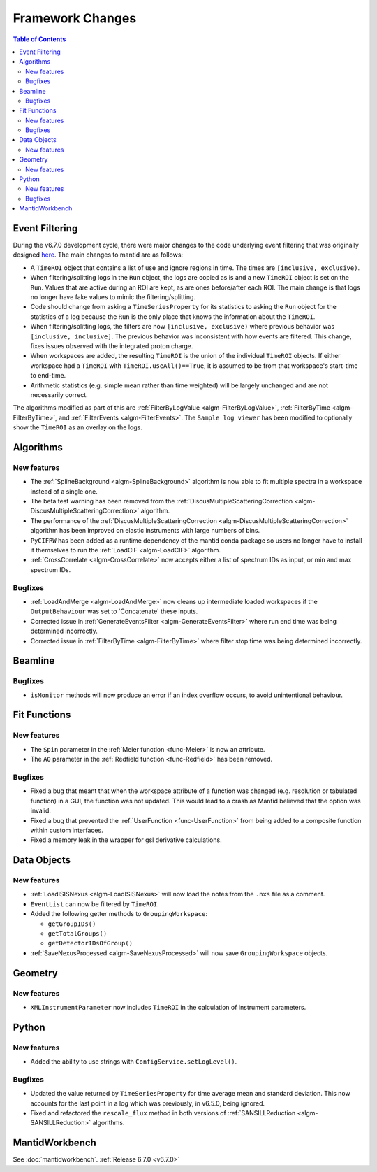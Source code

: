 =================
Framework Changes
=================

.. contents:: Table of Contents
   :local:

Event Filtering
---------------

During the v6.7.0 development cycle, there were major changes to the code underlying event filtering that was originally designed `here <https://github.com/mantidproject/mantid/issues/34794>`_.
The main changes to mantid are as follows:

- A ``TimeROI`` object that contains a list of use and ignore regions in time. The times are ``[inclusive, exclusive)``.
- When filtering/splitting logs in the ``Run`` object, the logs are copied as is and a new ``TimeROI`` object is set on the ``Run``. Values that are active during an ROI are kept, as are ones before/after each ROI. The main change is that logs no longer have fake values to mimic the filtering/splitting.
- Code should change from asking a ``TimeSeriesProperty`` for its statistics to asking the ``Run`` object for the statistics of a log because the ``Run`` is the only place that knows the information about the ``TimeROI``.
- When filtering/splitting logs, the filters are now ``[inclusive, exclusive)`` where previous behavior was ``[inclusive, inclusive]``. The previous behavior was inconsistent with how events are filtered. This change, fixes issues observed with the integrated proton charge.
- When workspaces are added, the resulting ``TimeROI`` is the union of the individual ``TimeROI`` objects. If either workspace had a ``TimeROI`` with ``TimeROI.useAll()==True``, it is assumed to be from that workspace's start-time to end-time.
- Arithmetic statistics (e.g. simple mean rather than time weighted) will be largely unchanged and are not necessarily correct.


The algorithms modified as part of this are :ref:`FilterByLogValue <algm-FilterByLogValue>`, :ref:`FilterByTime <algm-FilterByTime>`, and :ref:`FilterEvents <algm-FilterEvents>`.
The ``Sample log viewer`` has been modified to optionally show the ``TimeROI`` as an overlay on the logs.

Algorithms
----------

New features
############
- The :ref:`SplineBackground <algm-SplineBackground>` algorithm is now able to fit multiple spectra in a workspace instead of a single one.
- The beta test warning has been removed from the :ref:`DiscusMultipleScatteringCorrection <algm-DiscusMultipleScatteringCorrection>` algorithm.
- The performance of the :ref:`DiscusMultipleScatteringCorrection <algm-DiscusMultipleScatteringCorrection>` algorithm has been improved on elastic instruments with large numbers of bins.
- ``PyCIFRW`` has been added as a runtime dependency of the mantid conda package so users no longer have to install it themselves to run the :ref:`LoadCIF <algm-LoadCIF>` algorithm.
- :ref:`CrossCorrelate <algm-CrossCorrelate>` now accepts either a list of spectrum IDs as input, or min and max spectrum IDs.

Bugfixes
############
- :ref:`LoadAndMerge <algm-LoadAndMerge>` now cleans up intermediate loaded workspaces if the ``OutputBehaviour`` was set to 'Concatenate' these inputs.
- Corrected issue in :ref:`GenerateEventsFilter <algm-GenerateEventsFilter>` where run end time was being determined incorrectly.
- Corrected issue in :ref:`FilterByTime <algm-FilterByTime>` where filter stop time was being determined incorrectly.


Beamline
--------


Bugfixes
########
- ``isMonitor`` methods will now produce an error if an index overflow occurs, to avoid unintentional behaviour.


Fit Functions
-------------

New features
############
- The ``Spin`` parameter in the :ref:`Meier function <func-Meier>` is now an attribute.
- The ``A0`` parameter in the :ref:`Redfield function <func-Redfield>` has been removed.

Bugfixes
############
- Fixed a bug that meant that when the workspace attribute of a function was changed (e.g. resolution or tabulated function) in a GUI, the function was not updated. This would lead to a crash as Mantid believed that the option was invalid.
- Fixed a bug that prevented the :ref:`UserFunction <func-UserFunction>` from being added to a composite function within custom interfaces.
- Fixed a memory leak in the wrapper for gsl derivative calculations.

Data Objects
------------

New features
############
- :ref:`LoadISISNexus <algm-LoadISISNexus>` will now load the notes from the ``.nxs`` file as a comment.
- ``EventList`` can now be filtered by ``TimeROI``.
- Added the following getter methods to ``GroupingWorkspace``:

  - ``getGroupIDs()``
  - ``getTotalGroups()``
  - ``getDetectorIDsOfGroup()``

- :ref:`SaveNexusProcessed <algm-SaveNexusProcessed>` will now save ``GroupingWorkspace`` objects.


Geometry
--------

New features
############
- ``XMLInstrumentParameter`` now includes ``TimeROI`` in the calculation of instrument parameters.



Python
------

New features
############
- Added the ability to use strings with ``ConfigService.setLogLevel()``.

Bugfixes
############
- Updated the value returned by ``TimeSeriesProperty`` for time average mean and standard deviation. This now accounts for the last point in a log which was previously, in v6.5.0, being ignored.
- Fixed and refactored the ``rescale_flux`` method in both versions of :ref:`SANSILLReduction <algm-SANSILLReduction>` algorithms.


MantidWorkbench
---------------

See :doc:`mantidworkbench`.
:ref:`Release 6.7.0 <v6.7.0>`
